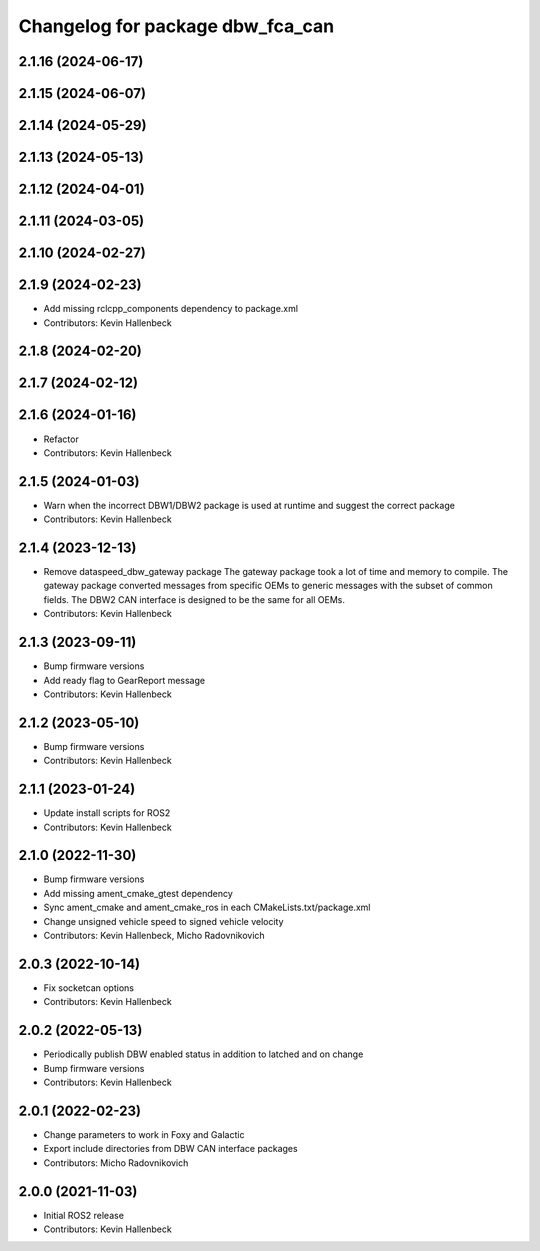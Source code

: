 ^^^^^^^^^^^^^^^^^^^^^^^^^^^^^^^^^
Changelog for package dbw_fca_can
^^^^^^^^^^^^^^^^^^^^^^^^^^^^^^^^^

2.1.16 (2024-06-17)
-------------------

2.1.15 (2024-06-07)
-------------------

2.1.14 (2024-05-29)
-------------------

2.1.13 (2024-05-13)
-------------------

2.1.12 (2024-04-01)
-------------------

2.1.11 (2024-03-05)
-------------------

2.1.10 (2024-02-27)
-------------------

2.1.9 (2024-02-23)
------------------
* Add missing rclcpp_components dependency to package.xml
* Contributors: Kevin Hallenbeck

2.1.8 (2024-02-20)
------------------

2.1.7 (2024-02-12)
------------------

2.1.6 (2024-01-16)
------------------
* Refactor
* Contributors: Kevin Hallenbeck

2.1.5 (2024-01-03)
------------------
* Warn when the incorrect DBW1/DBW2 package is used at runtime and suggest the correct package
* Contributors: Kevin Hallenbeck

2.1.4 (2023-12-13)
------------------
* Remove dataspeed_dbw_gateway package
  The gateway package took a lot of time and memory to compile.
  The gateway package converted messages from specific OEMs to generic messages with the subset of common fields. The DBW2 CAN interface is designed to be the same for all OEMs.
* Contributors: Kevin Hallenbeck

2.1.3 (2023-09-11)
------------------
* Bump firmware versions
* Add ready flag to GearReport message
* Contributors: Kevin Hallenbeck

2.1.2 (2023-05-10)
------------------
* Bump firmware versions
* Contributors: Kevin Hallenbeck

2.1.1 (2023-01-24)
------------------
* Update install scripts for ROS2
* Contributors: Kevin Hallenbeck

2.1.0 (2022-11-30)
------------------
* Bump firmware versions
* Add missing ament_cmake_gtest dependency
* Sync ament_cmake and ament_cmake_ros in each CMakeLists.txt/package.xml
* Change unsigned vehicle speed to signed vehicle velocity
* Contributors: Kevin Hallenbeck, Micho Radovnikovich

2.0.3 (2022-10-14)
------------------
* Fix socketcan options
* Contributors: Kevin Hallenbeck

2.0.2 (2022-05-13)
------------------
* Periodically publish DBW enabled status in addition to latched and on change
* Bump firmware versions
* Contributors: Kevin Hallenbeck

2.0.1 (2022-02-23)
------------------
* Change parameters to work in Foxy and Galactic
* Export include directories from DBW CAN interface packages
* Contributors: Micho Radovnikovich

2.0.0 (2021-11-03)
------------------
* Initial ROS2 release
* Contributors: Kevin Hallenbeck
